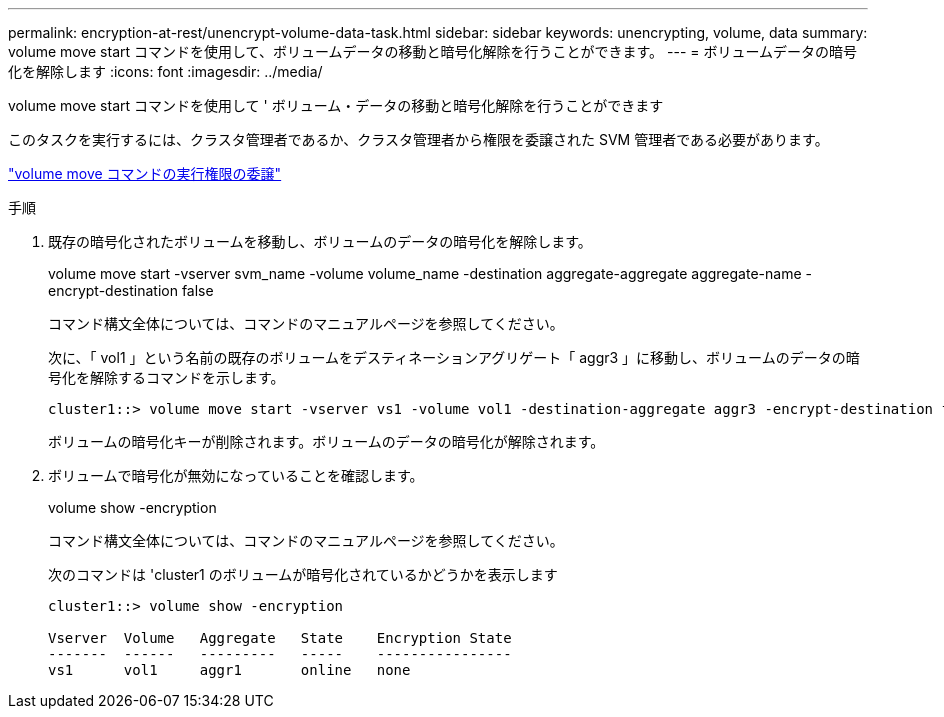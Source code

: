 ---
permalink: encryption-at-rest/unencrypt-volume-data-task.html 
sidebar: sidebar 
keywords: unencrypting, volume, data 
summary: volume move start コマンドを使用して、ボリュームデータの移動と暗号化解除を行うことができます。 
---
= ボリュームデータの暗号化を解除します
:icons: font
:imagesdir: ../media/


[role="lead"]
volume move start コマンドを使用して ' ボリューム・データの移動と暗号化解除を行うことができます

このタスクを実行するには、クラスタ管理者であるか、クラスタ管理者から権限を委譲された SVM 管理者である必要があります。

link:delegate-volume-encryption-svm-administrator-task.html["volume move コマンドの実行権限の委譲"]

.手順
. 既存の暗号化されたボリュームを移動し、ボリュームのデータの暗号化を解除します。
+
volume move start -vserver svm_name -volume volume_name -destination aggregate-aggregate aggregate-name -encrypt-destination false

+
コマンド構文全体については、コマンドのマニュアルページを参照してください。

+
次に、「 vol1 」という名前の既存のボリュームをデスティネーションアグリゲート「 aggr3 」に移動し、ボリュームのデータの暗号化を解除するコマンドを示します。

+
[listing]
----
cluster1::> volume move start -vserver vs1 -volume vol1 -destination-aggregate aggr3 -encrypt-destination false
----
+
ボリュームの暗号化キーが削除されます。ボリュームのデータの暗号化が解除されます。

. ボリュームで暗号化が無効になっていることを確認します。
+
volume show -encryption

+
コマンド構文全体については、コマンドのマニュアルページを参照してください。

+
次のコマンドは 'cluster1 のボリュームが暗号化されているかどうかを表示します

+
[listing]
----
cluster1::> volume show -encryption

Vserver  Volume   Aggregate   State    Encryption State
-------  ------   ---------   -----    ----------------
vs1      vol1     aggr1       online   none
----


